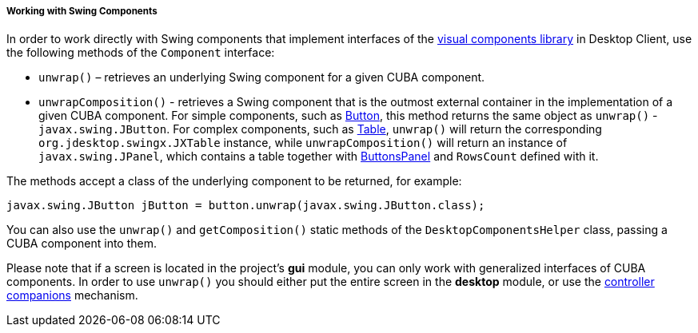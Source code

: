 :sourcesdir: ../../../../../source

[[desktopComponentsHelper]]
===== Working with Swing Components

In order to work directly with Swing components that implement interfaces of the <<gui_vcl,visual components library>> in Desktop Client, use the following methods of the `Component` interface:

* `unwrap()` – retrieves an underlying Swing component for a given CUBA component.

* `unwrapComposition()` - retrieves a Swing component that is the outmost external container in the implementation of a given CUBA component. For simple components, such as <<gui_Button,Button>>, this method returns the same object as `unwrap()` - `javax.swing.JButton`. For complex components, such as <<gui_Table,Table>>, `unwrap()` will return the corresponding `org.jdesktop.swingx.JXTable` instance, while `unwrapComposition()` will return an instance of `javax.swing.JPanel`, which contains a table together with <<gui_ButtonsPanel,ButtonsPanel>> and `RowsCount` defined with it.

The methods accept a class of the underlying component to be returned, for example:

[source, java]
----
javax.swing.JButton jButton = button.unwrap(javax.swing.JButton.class);
----

You can also use the `unwrap()` and `getComposition()` static methods of the `DesktopComponentsHelper` class, passing a CUBA component into them.

Please note that if a screen is located in the project's *gui* module, you can only work with generalized interfaces of CUBA components. In order to use `unwrap()` you should either put the entire screen in the *desktop* module, or use the <<companions,controller companions>> mechanism.

